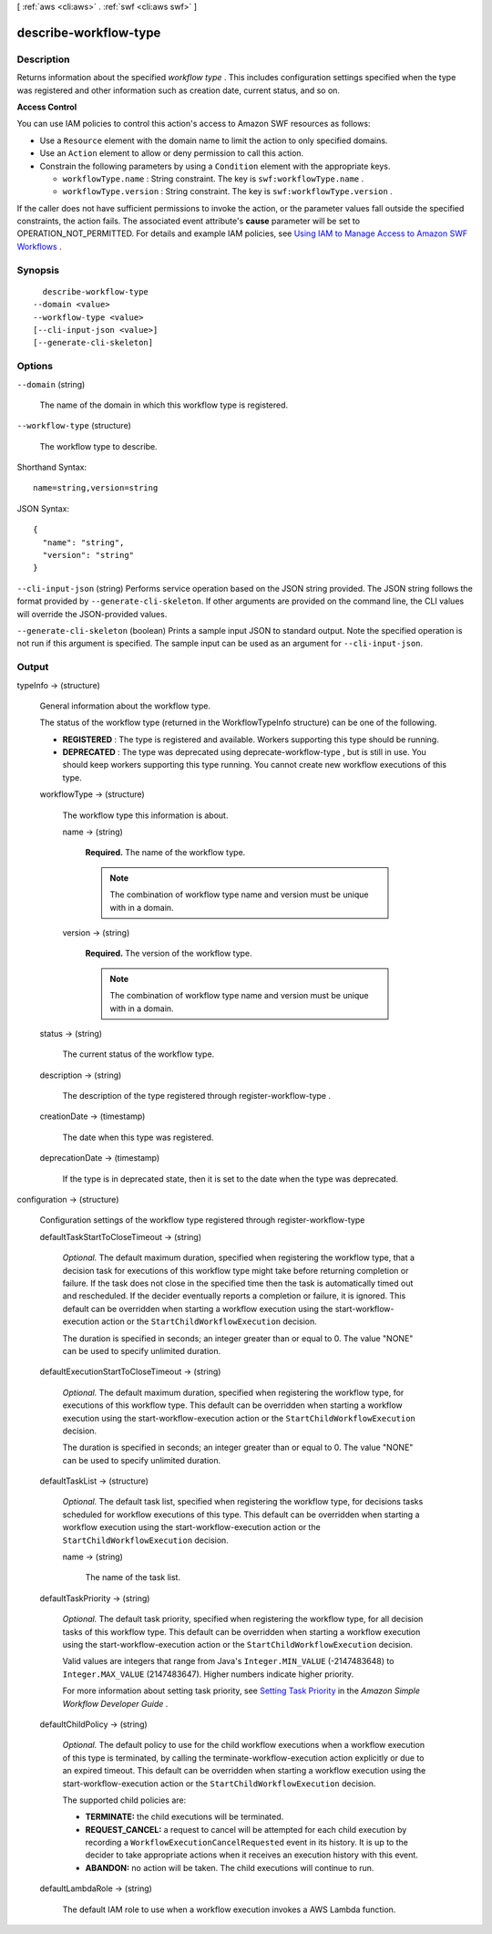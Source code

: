 [ :ref:`aws <cli:aws>` . :ref:`swf <cli:aws swf>` ]

.. _cli:aws swf describe-workflow-type:


**********************
describe-workflow-type
**********************



===========
Description
===========



Returns information about the specified *workflow type* . This includes configuration settings specified when the type was registered and other information such as creation date, current status, and so on.

 

**Access Control** 

 

You can use IAM policies to control this action's access to Amazon SWF resources as follows:

 

 
* Use a ``Resource`` element with the domain name to limit the action to only specified domains.
 
* Use an ``Action`` element to allow or deny permission to call this action.
 
* Constrain the following parameters by using a ``Condition`` element with the appropriate keys. 

   
  * ``workflowType.name`` : String constraint. The key is ``swf:workflowType.name`` .
   
  * ``workflowType.version`` : String constraint. The key is ``swf:workflowType.version`` .
   

 
 

 

If the caller does not have sufficient permissions to invoke the action, or the parameter values fall outside the specified constraints, the action fails. The associated event attribute's **cause** parameter will be set to OPERATION_NOT_PERMITTED. For details and example IAM policies, see `Using IAM to Manage Access to Amazon SWF Workflows`_ .



========
Synopsis
========

::

    describe-workflow-type
  --domain <value>
  --workflow-type <value>
  [--cli-input-json <value>]
  [--generate-cli-skeleton]




=======
Options
=======

``--domain`` (string)


  The name of the domain in which this workflow type is registered.

  

``--workflow-type`` (structure)


  The workflow type to describe.

  



Shorthand Syntax::

    name=string,version=string




JSON Syntax::

  {
    "name": "string",
    "version": "string"
  }



``--cli-input-json`` (string)
Performs service operation based on the JSON string provided. The JSON string follows the format provided by ``--generate-cli-skeleton``. If other arguments are provided on the command line, the CLI values will override the JSON-provided values.

``--generate-cli-skeleton`` (boolean)
Prints a sample input JSON to standard output. Note the specified operation is not run if this argument is specified. The sample input can be used as an argument for ``--cli-input-json``.



======
Output
======

typeInfo -> (structure)

  

  General information about the workflow type.

   

  The status of the workflow type (returned in the WorkflowTypeInfo structure) can be one of the following.

   

   
  * **REGISTERED** : The type is registered and available. Workers supporting this type should be running.
   
  * **DEPRECATED** : The type was deprecated using  deprecate-workflow-type , but is still in use. You should keep workers supporting this type running. You cannot create new workflow executions of this type.
   

  

  workflowType -> (structure)

    

    The workflow type this information is about.

    

    name -> (string)

      

      **Required.** The name of the workflow type.

       

      .. note::

        The combination of workflow type name and version must be unique with in a domain.

      

      

    version -> (string)

      

      **Required.** The version of the workflow type.

       

      .. note::

        The combination of workflow type name and version must be unique with in a domain.

      

      

    

  status -> (string)

    

    The current status of the workflow type.

    

    

  description -> (string)

    

    The description of the type registered through  register-workflow-type .

    

    

  creationDate -> (timestamp)

    

    The date when this type was registered.

    

    

  deprecationDate -> (timestamp)

    

    If the type is in deprecated state, then it is set to the date when the type was deprecated.

    

    

  

configuration -> (structure)

  

  Configuration settings of the workflow type registered through  register-workflow-type 

  

  defaultTaskStartToCloseTimeout -> (string)

    

    *Optional.* The default maximum duration, specified when registering the workflow type, that a decision task for executions of this workflow type might take before returning completion or failure. If the task does not close in the specified time then the task is automatically timed out and rescheduled. If the decider eventually reports a completion or failure, it is ignored. This default can be overridden when starting a workflow execution using the  start-workflow-execution action or the ``StartChildWorkflowExecution`` decision.

     

    The duration is specified in seconds; an integer greater than or equal to 0. The value "NONE" can be used to specify unlimited duration.

    

    

  defaultExecutionStartToCloseTimeout -> (string)

    

    *Optional.* The default maximum duration, specified when registering the workflow type, for executions of this workflow type. This default can be overridden when starting a workflow execution using the  start-workflow-execution action or the ``StartChildWorkflowExecution`` decision.

     

    The duration is specified in seconds; an integer greater than or equal to 0. The value "NONE" can be used to specify unlimited duration.

    

    

  defaultTaskList -> (structure)

    

    *Optional.* The default task list, specified when registering the workflow type, for decisions tasks scheduled for workflow executions of this type. This default can be overridden when starting a workflow execution using the  start-workflow-execution action or the ``StartChildWorkflowExecution`` decision.

    

    name -> (string)

      

      The name of the task list.

      

      

    

  defaultTaskPriority -> (string)

    

    *Optional.* The default task priority, specified when registering the workflow type, for all decision tasks of this workflow type. This default can be overridden when starting a workflow execution using the  start-workflow-execution action or the ``StartChildWorkflowExecution`` decision.

     

    Valid values are integers that range from Java's ``Integer.MIN_VALUE`` (-2147483648) to ``Integer.MAX_VALUE`` (2147483647). Higher numbers indicate higher priority.

     

    For more information about setting task priority, see `Setting Task Priority`_ in the *Amazon Simple Workflow Developer Guide* .

    

    

  defaultChildPolicy -> (string)

    

    *Optional.* The default policy to use for the child workflow executions when a workflow execution of this type is terminated, by calling the  terminate-workflow-execution action explicitly or due to an expired timeout. This default can be overridden when starting a workflow execution using the  start-workflow-execution action or the ``StartChildWorkflowExecution`` decision.

     

    The supported child policies are:

     

     
    * **TERMINATE:** the child executions will be terminated.
     
    * **REQUEST_CANCEL:** a request to cancel will be attempted for each child execution by recording a ``WorkflowExecutionCancelRequested`` event in its history. It is up to the decider to take appropriate actions when it receives an execution history with this event.
     
    * **ABANDON:** no action will be taken. The child executions will continue to run.
     

    

    

  defaultLambdaRole -> (string)

    

    The default IAM role to use when a workflow execution invokes a AWS Lambda function.

    

    

  



.. _Using IAM to Manage Access to Amazon SWF Workflows: http://docs.aws.amazon.com/amazonswf/latest/developerguide/swf-dev-iam.html
.. _Setting Task Priority: http://docs.aws.amazon.com/amazonswf/latest/developerguide/programming-priority.html
